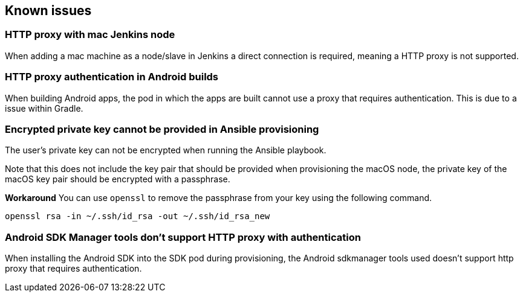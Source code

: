 == Known issues

=== HTTP proxy with mac Jenkins node
When adding a mac machine as a node/slave in Jenkins a direct connection is
required, meaning a HTTP proxy is not supported.

=== HTTP proxy authentication in Android builds
When building Android apps, the pod in which the apps are built cannot use a
proxy that requires authentication. This is due to a issue within Gradle.

=== Encrypted private key cannot be provided in Ansible provisioning
The user's private key can not be encrypted when running the Ansible playbook.

Note that this does not include the key pair that should be provided when
provisioning the macOS node, the private key of the macOS key pair should be
encrypted with a passphrase.

*Workaround*
You can use `openssl` to remove the passphrase from your key using the
following command.

----
openssl rsa -in ~/.ssh/id_rsa -out ~/.ssh/id_rsa_new
----

=== Android SDK Manager tools don't support HTTP proxy with authentication
When installing the Android SDK into the SDK pod during provisioning, the
Android sdkmanager tools used doesn't support http proxy that requires
authentication.
